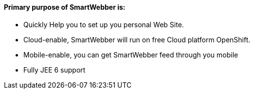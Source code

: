 Primary purpose of SmartWebber is:
^^^^^^^^^^^^^^^^^^^^^^^^^^^^^^^^^^

* Quickly Help you to set up you personal Web Site.

* Cloud-enable, SmartWebber will run on free Cloud platform OpenShift.

* Mobile-enable, you can get SmartWebber feed through you mobile

* Fully JEE 6 support
